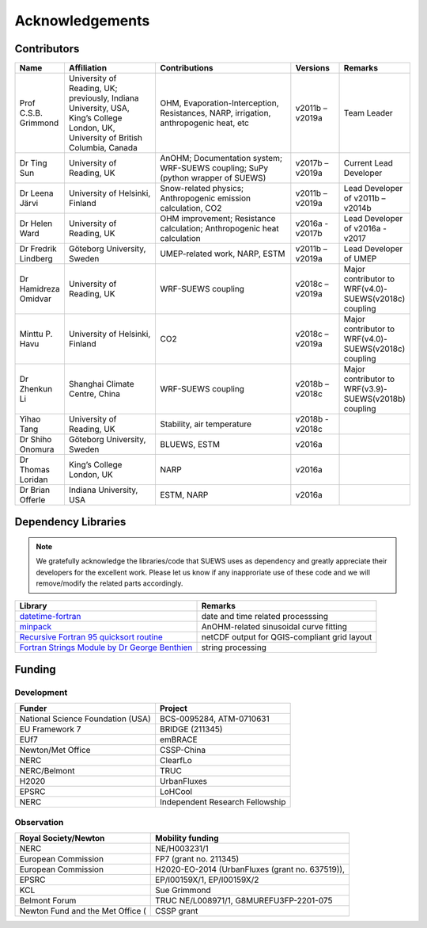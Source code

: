 .. _acknowledgements:

Acknowledgements
================

Contributors
------------

.. list-table::
  :widths: 10 20 30 10 10
  :header-rows: 1

  * - Name
    - Affiliation
    - Contributions
    - Versions
    - Remarks
  * - Prof C.S.B. Grimmond
    - University of Reading, UK; previously, Indiana University, USA, King’s College London, UK, University of British Columbia, Canada
    - OHM, Evaporation-Interception, Resistances, NARP, irrigation, anthropogenic heat, etc
    - v2011b – v2019a
    - Team Leader
  * - Dr Ting Sun
    - University of Reading, UK
    - AnOHM; Documentation system; WRF-SUEWS coupling; SuPy (python wrapper of SUEWS)
    - v2017b – v2019a
    - Current Lead Developer
  * - Dr Leena Järvi
    - University of Helsinki, Finland
    - Snow-related physics; Anthropogenic emission calculation, CO2
    - v2011b – v2019a
    - Lead Developer of v2011b – v2014b
  * - Dr Helen Ward
    - University of Reading, UK
    - OHM improvement; Resistance calculation; Anthropogenic heat calculation
    - v2016a - v2017b
    - Lead Developer of v2016a - v2017
  * - Dr Fredrik Lindberg
    - Göteborg University, Sweden
    - UMEP-related work, NARP, ESTM
    - v2011b – v2019a
    - Lead Developer of UMEP
  * - Dr Hamidreza Omidvar
    - University of Reading, UK
    - WRF-SUEWS coupling
    - v2018c – v2019a
    - Major contributor to WRF(v4.0)-SUEWS(v2018c) coupling
  * - Minttu P. Havu
    - University of Helsinki, Finland
    - CO2
    - v2018c – v2019a
    - Major contributor to WRF(v4.0)-SUEWS(v2018c) coupling
  * - Dr Zhenkun Li
    - Shanghai Climate Centre, China
    - WRF-SUEWS coupling
    - v2018b – v2018c
    - Major contributor to WRF(v3.9)-SUEWS(v2018b) coupling
  * - Yihao Tang
    - University of Reading, UK
    - Stability, air temperature
    - v2018b - v2018c
    -
  * - Dr Shiho Onomura
    - Göteborg University, Sweden
    - BLUEWS, ESTM
    - v2016a
    -
  * - Dr Thomas Loridan
    - King’s College London, UK
    - NARP
    - v2016a
    -
  * - Dr Brian Offerle
    - Indiana University, USA
    - ESTM, NARP
    - v2016a
    -



Dependency Libraries
--------------------

.. note::

    We gratefully acknowledge the libraries/code that SUEWS uses as dependency and greatly appreciate their developers for the excellent work.
    Please let us know if any inapproriate use of these code and we will remove/modify the related parts accordingly.

.. list-table::
  :widths: auto
  :header-rows: 1

  * - Library
    - Remarks
  * - `datetime-fortran <https://wavebitscientific.github.io/datetime-fortran/>`_
    - date and time related processsing
  * - `minpack <https://people.sc.fsu.edu/~jburkardt/f_src/minpack/minpack.html>`_
    - AnOHM-related sinusoidal curve fitting
  * - `Recursive Fortran 95 quicksort routine <http://www.fortran.com/qsort_c.f95>`_
    - netCDF output for QGIS-compliant grid layout
  * - `Fortran Strings Module by Dr George Benthien <http://gbenthien.net/strings/str-index.html>`_
    - string processing


Funding
-------

Development
~~~~~~~~~~~

.. list-table::
  :widths: auto
  :header-rows: 1

  * - Funder
    - Project
  * - National Science Foundation (USA)
    - BCS-0095284, ATM-0710631
  * - EU Framework 7
    - BRIDGE (211345)
  * - EUf7
    - emBRACE
  * - Newton/Met Office
    - CSSP-China
  * - NERC
    - ClearfLo
  * - NERC/Belmont
    - TRUC
  * - H2020
    - UrbanFluxes
  * - EPSRC
    - LoHCool
  * - NERC
    - Independent Research Fellowship

Observation
~~~~~~~~~~~

.. list-table::
  :widths: auto
  :header-rows: 1

  * - Royal Society/Newton
    - Mobility funding
  * - NERC
    - NE/H003231/1
  * - European Commission
    - FP7 (grant no. 211345)
  * - European Commission
    - H2020-EO-2014 (UrbanFluxes (grant no. 637519)),
  * - EPSRC
    - EP/I00159X/1, EP/I00159X/2
  * - KCL
    - Sue Grimmond
  * - Belmont Forum
    - TRUC NE/L008971/1, G8MUREFU3FP-2201-075
  * - Newton Fund and the Met Office (
    - CSSP grant
